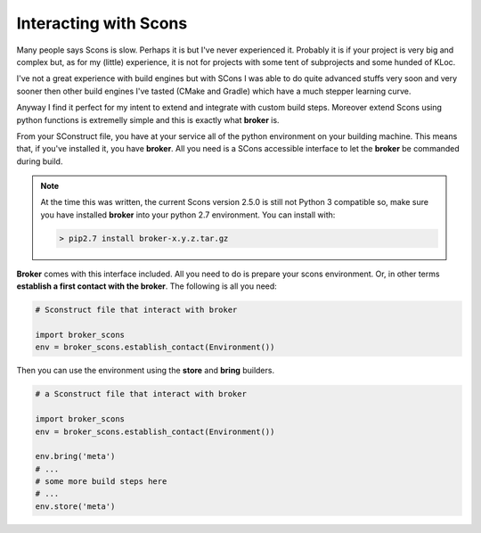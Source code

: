 ======================
Interacting with Scons
======================

Many people says Scons is slow. Perhaps it is but I've never experienced it. Probably it is if your project is very big and complex but, as for my (little) experience, it is not for projects with some tent of subprojects and some hunded of KLoc. 

I've not a great experience with build engines but with SCons I was able to do quite advanced stuffs very soon and very sooner then other build engines I've tasted (CMake and Gradle) which have a much stepper learning curve.

Anyway I find it perfect for my intent to extend and integrate with custom build steps. Moreover extend Scons using python functions is extremelly simple and this is exactly what **broker** is.

From your SConstruct file, you have at your service all of the python environment on your building machine. This means that, if you've installed it, you have **broker**. All you need is a SCons accessible interface to let the **broker** be commanded during build.

.. note::
    At the time this was written, the current Scons version 2.5.0 is still not Python 3 compatible so, make sure you have installed **broker** into your python 2.7 environment. You can install with:

    .. code-block:: bash

        > pip2.7 install broker-x.y.z.tar.gz

**Broker** comes with this interface included. All you need to do is prepare your scons environment. Or, in other terms **establish a first contact with the broker**. The following is all you need:

.. code-block:: python

    # Sconstruct file that interact with broker
    
    import broker_scons
    env = broker_scons.establish_contact(Environment())

Then you can use the environment using the **store** and **bring** builders.

.. code-block:: python  

    # a Sconstruct file that interact with broker
    
    import broker_scons
    env = broker_scons.establish_contact(Environment())

    env.bring('meta')
    # ...
    # some more build steps here
    # ...
    env.store('meta')

